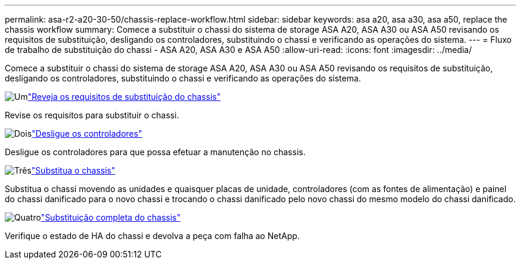 ---
permalink: asa-r2-a20-30-50/chassis-replace-workflow.html 
sidebar: sidebar 
keywords: asa a20, asa a30, asa a50, replace the chassis workflow 
summary: Comece a substituir o chassi do sistema de storage ASA A20, ASA A30 ou ASA A50 revisando os requisitos de substituição, desligando os controladores, substituindo o chassi e verificando as operações do sistema. 
---
= Fluxo de trabalho de substituição do chassi - ASA A20, ASA A30 e ASA A50
:allow-uri-read: 
:icons: font
:imagesdir: ../media/


[role="lead"]
Comece a substituir o chassi do sistema de storage ASA A20, ASA A30 ou ASA A50 revisando os requisitos de substituição, desligando os controladores, substituindo o chassi e verificando as operações do sistema.

.image:https://raw.githubusercontent.com/NetAppDocs/common/main/media/number-1.png["Um"]link:chassis-replace-requirements.html["Reveja os requisitos de substituição do chassis"]
[role="quick-margin-para"]
Revise os requisitos para substituir o chassi.

.image:https://raw.githubusercontent.com/NetAppDocs/common/main/media/number-2.png["Dois"]link:chassis-replace-shutdown.html["Desligue os controladores"]
[role="quick-margin-para"]
Desligue os controladores para que possa efetuar a manutenção no chassis.

.image:https://raw.githubusercontent.com/NetAppDocs/common/main/media/number-3.png["Três"]link:chassis-replace-move-hardware.html["Substitua o chassis"]
[role="quick-margin-para"]
Substitua o chassi movendo as unidades e quaisquer placas de unidade, controladores (com as fontes de alimentação) e painel do chassi danificado para o novo chassi e trocando o chassi danificado pelo novo chassi do mesmo modelo do chassi danificado.

.image:https://raw.githubusercontent.com/NetAppDocs/common/main/media/number-4.png["Quatro"]link:chassis-replace-complete-system-restore-rma.html["Substituição completa do chassis"]
[role="quick-margin-para"]
Verifique o estado de HA do chassi e devolva a peça com falha ao NetApp.
